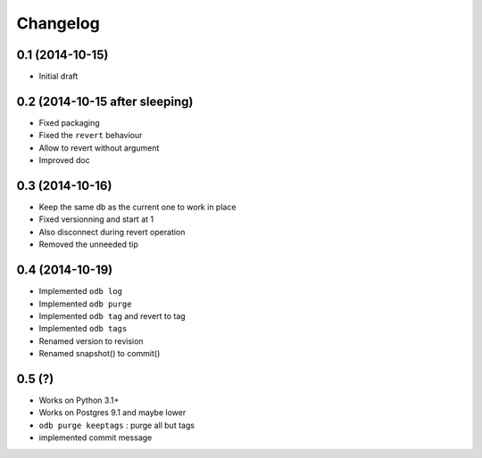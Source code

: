 Changelog
=========

0.1 (2014-10-15)
----------------

- Initial draft

0.2 (2014-10-15 after sleeping)
-------------------------------

- Fixed packaging
- Fixed the ``revert`` behaviour
- Allow to revert without argument
- Improved doc

0.3 (2014-10-16)
----------------

- Keep the same db as the current one to work in place
- Fixed versionning and start at 1
- Also disconnect during revert operation
- Removed the unneeded tip

0.4 (2014-10-19)
----------------

- Implemented ``odb log``
- Implemented ``odb purge``
- Implemented ``odb tag`` and revert to tag
- Implemented ``odb tags``
- Renamed version to revision
- Renamed snapshot() to commit()

0.5 (?)
-------

- Works on Python 3.1+
- Works on Postgres 9.1 and maybe lower
- ``odb purge keeptags`` : purge all but tags
- implemented commit message
